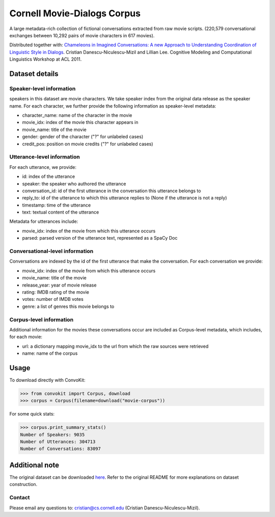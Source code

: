 Cornell Movie-Dialogs Corpus
============================

A large metadata-rich collection of fictional conversations extracted from raw movie scripts. (220,579 conversational exchanges between 10,292 pairs of movie characters in 617 movies). 


Distributed together with:
`Chameleons in Imagined Conversations: A new Approach to Understanding Coordination of Linguistic Style in Dialogs <https://www.cs.cornell.edu/~cristian/Chameleons_in_imagined_conversations.html>`_. Cristian Danescu-Niculescu-Mizil and Lillian Lee. Cognitive Modeling and Computational Linguistics Workshop at ACL 2011.

Dataset details
---------------

Speaker-level information
^^^^^^^^^^^^^^^^^^^^^^^^^

speakers in this dataset are movie characters. We take speaker index from the original data release as the speaker name. For each character, we further provide the following information as speaker-level metadata:

* character_name: name of the character in the movie
* movie_idx: index of the movie this character appears in
* movie_name: title of the movie
* gender: gender of the character ("?" for unlabeled cases)
* credit_pos: position on movie credits ("?" for unlabeled cases)

Utterance-level information
^^^^^^^^^^^^^^^^^^^^^^^^^^^

For each utterance, we provide:

* id: index of the utterance
* speaker: the speaker who authored the utterance
* conversation_id: id of the first utterance in the conversation this utterance belongs to
* reply_to: id of the utterance to which this utterance replies to (None if the utterance is not a reply)
* timestamp: time of the utterance
* text: textual content of the utterance

Metadata for utterances include:

* movie_idx: index of the movie from which this utterance occurs
* parsed: parsed version of the utterance text, represented as a SpaCy Doc

Conversational-level information
^^^^^^^^^^^^^^^^^^^^^^^^^^^^^^^^

Conversations are indexed by the id of the first utterance that make the conversation. For each conversation we provide:

* movie_idx: index of the movie from which this utterance occurs
* movie_name: title of the movie
* release_year: year of movie release
* rating: IMDB rating of the movie
* votes: number of IMDB votes
* genre: a list of genres this movie belongs to 


Corpus-level information
^^^^^^^^^^^^^^^^^^^^^^^^

Additional information for the movies these conversations occur are included as Corpus-level metadata, which includes, for each movie:

* url: a dictionary mapping movie_idx to the url from which the raw sources were retrieved
* name: name of the corpus


Usage
-----

To download directly with ConvoKit:

>>> from convokit import Corpus, download
>>> corpus = Corpus(filename=download("movie-corpus"))


For some quick stats:

>>> corpus.print_summary_stats()
Number of Speakers: 9035
Number of Utterances: 304713
Number of Conversations: 83097

Additional note
---------------

The original dataset can be downloaded `here <https://www.cs.cornell.edu/~cristian/Chameleons_in_imagined_conversations.html>`_. Refer to the original README for more explanations on dataset construction. 

Contact
^^^^^^^

Please email any questions to: cristian@cs.cornell.edu (Cristian Danescu-Niculescu-Mizil).
